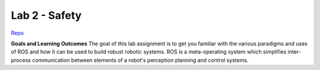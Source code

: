 .. _doc_lab2:


Lab 2 - Safety
====================================

`Repo <https://github.com/f1tenth/f110_ros/tree/master/safety>`_

**Goals and Learning Outcomes**
The goal of this lab assignment is to get you familiar with the various paradigms and uses of ROS and how it can be used to build robust robotic systems.
ROS is a meta-operating system which simplifies inter-process communication between elements of a robot's perception planning and control systems.
